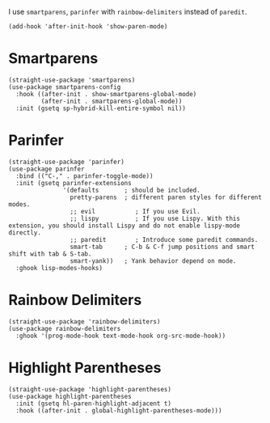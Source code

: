 I use ~smartparens~, ~parinfer~ with ~rainbow-delimiters~ instead of ~paredit~.

#+begin_src elisp
  (add-hook 'after-init-hook 'show-paren-mode)
#+end_src

* Smartparens

#+begin_src elisp
  (straight-use-package 'smartparens)
  (use-package smartparens-config
    :hook ((after-init . show-smartparens-global-mode)
           (after-init . smartparens-global-mode))
    :init (gsetq sp-hybrid-kill-entire-symbol nil))
#+end_src

* Parinfer

#+begin_src elisp
  (straight-use-package 'parinfer)
  (use-package parinfer
    :bind (("C-," . parinfer-toggle-mode))
    :init (gsetq parinfer-extensions
                 '(defaults       ; should be included.
                   pretty-parens  ; different paren styles for different modes.
                   ;; evil           ; If you use Evil.
                   ;; lispy          ; If you use Lispy. With this extension, you should install Lispy and do not enable lispy-mode directly.
                   ;; paredit        ; Introduce some paredit commands.
                   smart-tab      ; C-b & C-f jump positions and smart shift with tab & S-tab.
                   smart-yank))   ; Yank behavior depend on mode.
    :ghook lisp-modes-hooks)
#+end_src

* Rainbow Delimiters

#+begin_src elisp
  (straight-use-package 'rainbow-delimiters)
  (use-package rainbow-delimiters
    :ghook '(prog-mode-hook text-mode-hook org-src-mode-hook))
#+end_src

* Highlight Parentheses

#+begin_src elisp
  (straight-use-package 'highlight-parentheses)
  (use-package highlight-parentheses
    :init (gsetq hl-paren-highlight-adjacent t)
    :hook ((after-init . global-highlight-parentheses-mode)))
#+end_src
